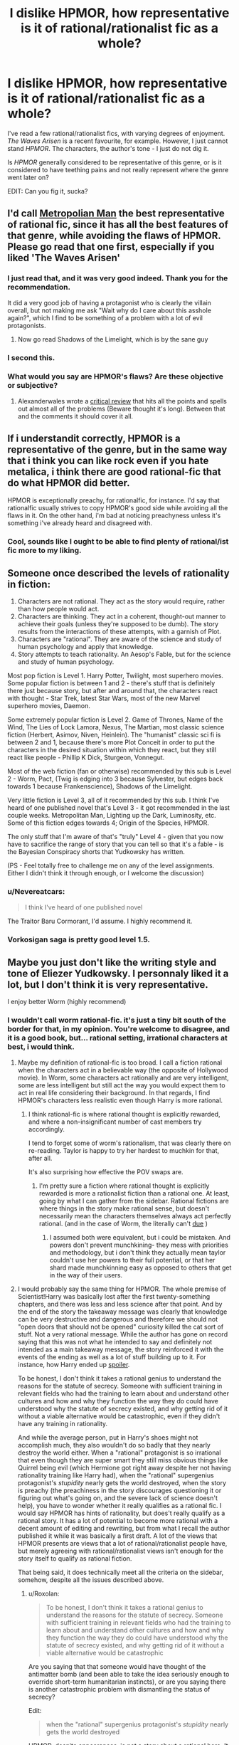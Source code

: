 #+TITLE: I dislike HPMOR, how representative is it of rational/rationalist fic as a whole?

* I dislike HPMOR, how representative is it of rational/rationalist fic as a whole?
:PROPERTIES:
:Author: Wireless-Wizard
:Score: 19
:DateUnix: 1452694926.0
:DateShort: 2016-Jan-13
:END:
I've read a few rational/rationalist fics, with varying degrees of enjoyment. /The Waves Arisen/ is a recent favourite, for example. However, I just cannot stand /HPMOR/. The characters, the author's tone - I just do not dig it.

Is /HPMOR/ generally considered to be representative of this genre, or is it considered to have teething pains and not really represent where the genre went later on?

EDIT: Can you fig it, sucka?


** I'd call [[https://www.fanfiction.net/s/10360716/1/The-Metropolitan-Man][Metropolian Man]] the best representative of rational fic, since it has all the best features of that genre, while avoiding the flaws of HPMOR. Please go read that one first, especially if you liked 'The Waves Arisen'
:PROPERTIES:
:Author: 23143567
:Score: 55
:DateUnix: 1452697101.0
:DateShort: 2016-Jan-13
:END:

*** I just read that, and it was very good indeed. Thank you for the recommendation.

It did a very good job of having a protagonist who is clearly the villain overall, but not making me ask "Wait why do I care about this asshole again?", which I find to be something of a problem with a lot of evil protagonists.
:PROPERTIES:
:Author: Wireless-Wizard
:Score: 7
:DateUnix: 1452778418.0
:DateShort: 2016-Jan-14
:END:

**** Now go read Shadows of the Limelight, which is by the sane guy
:PROPERTIES:
:Score: 1
:DateUnix: 1452791730.0
:DateShort: 2016-Jan-14
:END:


*** I second this.
:PROPERTIES:
:Author: dcb720
:Score: 3
:DateUnix: 1452737865.0
:DateShort: 2016-Jan-14
:END:


*** What would you say are HPMOR's flaws? Are these objective or subjective?
:PROPERTIES:
:Score: 1
:DateUnix: 1453377722.0
:DateShort: 2016-Jan-21
:END:

**** Alexanderwales wrote a [[https://www.reddit.com/r/HPMOR/comments/3096lk/spoilers_all_a_critical_review_of_hpmor/][critical review]] that hits all the points and spells out almost all of the problems (Beware thought it's long). Between that and the comments it should cover it all.
:PROPERTIES:
:Author: 23143567
:Score: 1
:DateUnix: 1453381892.0
:DateShort: 2016-Jan-21
:END:


** If i understandit correctly, HPMOR is a representative of the genre, but in the same way that i think you can like rock even if you hate metalica, i think there are good rational-fic that do what HPMOR did better.

HPMOR is exceptionally preachy, for rationalfic, for instance. I'd say that rationalfic usually strives to copy HPMOR's good side while avoiding all the flaws in it. On the other hand, i'm bad at noticing preachyness unless it's something i've already heard and disagreed with.
:PROPERTIES:
:Author: NotAHeroYet
:Score: 34
:DateUnix: 1452695305.0
:DateShort: 2016-Jan-13
:END:

*** Cool, sounds like I ought to be able to find plenty of rational/ist fic more to my liking.
:PROPERTIES:
:Author: Wireless-Wizard
:Score: 3
:DateUnix: 1452695712.0
:DateShort: 2016-Jan-13
:END:


** Someone once described the levels of rationality in fiction:

1. Characters are not rational. They act as the story would require, rather than how people would act.
2. Characters are thinking. They act in a coherent, thought-out manner to achieve their goals (unless they're supposed to be dumb). The story results from the interactions of these attempts, with a garnish of Plot.
3. Characters are "rational". They are aware of the science and study of human psychology and apply that knowledge.
4. Story attempts to teach rationality. An Aesop's Fable, but for the science and study of human psychology.

Most pop fiction is Level 1. Harry Potter, Twilight, most superhero movies. Some popular fiction is between 1 and 2 - there's stuff that is definitely there just because story, but after and around that, the characters react with thought - Star Trek, latest Star Wars, most of the new Marvel superhero movies, Daemon.

Some extremely popular fiction is Level 2. Game of Thrones, Name of the Wind, The Lies of Lock Lamora, Nexus, The Martian, most classic science fiction (Herbert, Asimov, Niven, Heinlein). The "humanist" classic sci fi is between 2 and 1, because there's more Plot Conceit in order to put the characters in the desired situation within which they react, but they still react like people - Phillip K Dick, Sturgeon, Vonnegut.

Most of the web fiction (fan or otherwise) recommended by this sub is Level 2 - Worm, Pact, (Twig is edging into 3 because Sylvester, but edges back towards 1 because Frankenscience), Shadows of the Limelight.

Very little fiction is Level 3, all of it recommended by this sub. I think I've heard of one published novel that's Level 3 - it got recommended in the last couple weeks. Metropolitan Man, Lighting up the Dark, Luminosity, etc. Some of this fiction edges towards 4; Origin of the Species, HPMOR.

The only stuff that I'm aware of that's "truly" Level 4 - given that you now have to sacrifice the range of story that you can tell so that it's a fable - is the Bayesian Conspiracy shorts that Yudkowsky has written.

(PS - Feel totally free to challenge me on any of the level assignments. Either I didn't think it through enough, or I welcome the discussion)
:PROPERTIES:
:Author: narfanator
:Score: 11
:DateUnix: 1452714257.0
:DateShort: 2016-Jan-13
:END:

*** u/Nevereatcars:
#+begin_quote
  I think I've heard of one published novel
#+end_quote

The Traitor Baru Cormorant, I'd assume. I highly recommend it.
:PROPERTIES:
:Author: Nevereatcars
:Score: 2
:DateUnix: 1452746657.0
:DateShort: 2016-Jan-14
:END:


*** Vorkosigan saga is pretty good level 1.5.
:PROPERTIES:
:Author: chaosmosis
:Score: 1
:DateUnix: 1453101755.0
:DateShort: 2016-Jan-18
:END:


** Maybe you just don't like the writing style and tone of Eliezer Yudkowsky. I personnaly liked it a lot, but I don't think it is very representative.

I enjoy better Worm (highly recommend)
:PROPERTIES:
:Author: rdestenay
:Score: 18
:DateUnix: 1452695875.0
:DateShort: 2016-Jan-13
:END:

*** I wouldn't call worm rational-fic. it's just a tiny bit south of the border for that, in my opinion. You're welcome to disagree, and it is a good book, but... rational setting, irrational characters at best, i would think.
:PROPERTIES:
:Author: NotAHeroYet
:Score: 27
:DateUnix: 1452695988.0
:DateShort: 2016-Jan-13
:END:

**** Maybe my definition of rational-fic is too broad. I call a fiction rational when the characters act in a believable way (the opposite of Hollywood movie). In Worm, some characters act rationally and are very intelligent, some are less intelligent but still act the way you would expect them to act in real life considering their background. In that regards, I find HPMOR's characters less realistic even though Harry is more rational.
:PROPERTIES:
:Author: rdestenay
:Score: 22
:DateUnix: 1452696585.0
:DateShort: 2016-Jan-13
:END:

***** I think rational-fic is where rational thought is explicitly rewarded, and where a non-insignificant number of cast members try accordingly.

I tend to forget some of worm's rationalism, that was clearly there on re-reading. Taylor is happy to try her hardest to muchkin for that, after all.

It's also surprising how effective the POV swaps are.
:PROPERTIES:
:Author: NotAHeroYet
:Score: 17
:DateUnix: 1452706462.0
:DateShort: 2016-Jan-13
:END:

****** I'm pretty sure a fiction where rational thought is explicitly rewarded is more a rationalist fiction than a rational one. At least, going by what I can gather from the sidebar. Rational fictions are where things in the story make rational sense, but doesn't necessarily mean the characters themselves always act perfectly rational. (and in the case of Worm, the literally can't [[#s][due]] )
:PROPERTIES:
:Author: memzak
:Score: 2
:DateUnix: 1453035065.0
:DateShort: 2016-Jan-17
:END:

******* I assumed both were equivalent, but i could be mistaken. And powers don't prevent munchkining- they mess with priorities and methodology, but i don't think they actually mean taylor couldn't use her powers to their full potential, or that her shard made munchkinning easy as opposed to others that get in the way of their users.
:PROPERTIES:
:Author: NotAHeroYet
:Score: 1
:DateUnix: 1453169208.0
:DateShort: 2016-Jan-19
:END:


**** I would probably say the same thing for HPMOR. The whole premise of Scientist!Harry was basically lost after the first twenty-something chapters, and there was less and less science after that point. And by the end of the story the takeaway message was clearly that knowledge can be very destructive and dangerous and therefore we should not "open doors that should not be opened" curiosity killed the cat sort of stuff. Not a very rational message. While the author has gone on record saying that this was not what he intended to say and definitely not intended as a main takeaway message, the story reinforced it with the events of the ending as well as a lot of stuff building up to it. For instance, how Harry ended up [[#s][spoiler]].

To be honest, I don't think it takes a rational genius to understand the reasons for the statute of secrecy. Someone with sufficient training in relevant fields who had the training to learn about and understand other cultures and how and why they function the way they do could have understood why the statute of secrecy existed, and why getting rid of it without a viable alternative would be catastrophic, even if they didn't have any training in rationality.

And while the average person, put in Harry's shoes might not accomplish much, they also wouldn't do so badly that they nearly destroy the world either. When a "rational" protagonist is so irrational that even though they are super smart they still miss obvious things like Quirrel being evil (which Hermione got right away despite her not having rationality training like Harry had), when the "rational" supergenius protagonist's /stupidity/ nearly gets the world destroyed, when the story is preachy (the preachiness in the story discourages questioning it or figuring out what's going on, and the severe lack of science doesn't help), you have to wonder whether it really qualifies as a rational fic. I would say HPMOR has hints of rationality, but does't really qualify as a rational story. It has a lot of potential to become more rational with a decent amount of editing and rewriting, but from what I recall the author published it while it was basically a first draft. A lot of the views that HPMOR presents are views that a lot of rational/rationalist people have, but merely agreeing with rational/rationalist views isn't enough for the story itself to qualify as rational fiction.

That being said, it does technically meet all the criteria on the sidebar, somehow, despite all the issues described above.
:PROPERTIES:
:Author: Sailor_Vulcan
:Score: 21
:DateUnix: 1452698704.0
:DateShort: 2016-Jan-13
:END:

***** u/Roxolan:
#+begin_quote
  To be honest, I don't think it takes a rational genius to understand the reasons for the statute of secrecy. Someone with sufficient training in relevant fields who had the training to learn about and understand other cultures and how and why they function the way they do could have understood why the statute of secrecy existed, and why getting rid of it without a viable alternative would be catastrophic
#+end_quote

Are you saying that that someone would have thought of the antimatter bomb (and been able to take the idea seriously enough to override short-term humanitarian instincts), or are you saying there is another catastrophic problem with dismantling the status of secrecy?

Edit:

#+begin_quote
  when the "rational" supergenius protagonist's /stupidity/ nearly gets the world destroyed
#+end_quote

HPMOR, despite appearances, is not a story about a rational hero. It is the /origin story/ of a rational hero. It ends when that hero is /finally/ starting to get his shit together.
:PROPERTIES:
:Author: Roxolan
:Score: 18
:DateUnix: 1452699186.0
:DateShort: 2016-Jan-13
:END:

****** /There are perhaps mild spoilers in this reply, but nothing explicit/

#+begin_quote
  HPMOR, despite appearances, is not a story about a rational hero. It is the origin story of a rational hero. It ends when that hero is finally starting to get his shit together.
#+end_quote

That's a fair assessment, though I think it's easy to lose that point in the way that Harry often seems to think he has everything figured out. He's so sure of himself almost all the time, and the plot usually rewards his actions and beliefs. So it's often difficult to determine what the author's intentions are in showing us these often flawed points of views.

In many cases a later event will come and show that Harry actually wasn't right about something, and you'll realize the author intended that. But often times the immediate pay off of Harry's self-righteousness is more weighty than his reflections on being wrong.

And it seems even at the end that he never really evolves beyond wanting to tackle all the world's problems on his own. And he still seems to trust his own judgement beyond that of those with many years of experience over him even after seeing how flawed his own judgement has been in the past.

I think that is really my main problem with the story and it seems to be a theme with lots of rationalist fiction. It's the story of one flawed man trying to be rational all on his own, instead of realizing that big problems are often better solved through collaboration.

Note: there are some scenes in HPMOR that highlight that Harry's unwillingness to rely on others is a weakness, not a strength, but it seems as if he never puts the lesson into practice.
:PROPERTIES:
:Author: Fresh_C
:Score: 15
:DateUnix: 1452709391.0
:DateShort: 2016-Jan-13
:END:

******* I think the payoff for most of the story's lessons comes in chapter 119 (the meeting with all the important adults) and in the first half of chapter 122 (the final chapter; Harry's quiet reflections on "the magnitude of his own folly"). Ch.119 is the one where Harry is finally learning to cooperate and delegate.

But I do fully agree with you that this is /very late indeed/. A lot of Harry's mistakes are called cleverness, or at least not explicitly called stupidity, for most of the story.
:PROPERTIES:
:Author: Roxolan
:Score: 11
:DateUnix: 1452711159.0
:DateShort: 2016-Jan-13
:END:


******* u/JackStargazer:
#+begin_quote
  He's so sure of himself almost all the time
#+end_quote

A feature both of the young and of early bloomer geniuses.

I think a lot of what you're saying (and I've seen it before) is that you forget that even though he talks like a professor, and has a more... mature soul, he's still 12.

He doesn't have the life experience, and one of the major plot points in the story is how goddamn bad he is at being /wrong/ (unable to lose).
:PROPERTIES:
:Author: JackStargazer
:Score: 8
:DateUnix: 1452718401.0
:DateShort: 2016-Jan-14
:END:

******** I understand that that's a part of his personality and I think it's a perfectly reasonable character trait to have.

I just don't think the author did a good enough job of showing him overcome this issue.

Edit: Not that I didn't enjoy the story as a whole. This is just a minor issue that I think could be improved on, especially since part of the stated goal of the story is to help teach rationalist methods.
:PROPERTIES:
:Author: Fresh_C
:Score: 2
:DateUnix: 1452721600.0
:DateShort: 2016-Jan-14
:END:

********* Oh absolutely. To be honest, my favorite part of the story was the early stages and the War Arc, where Harry basically takes up the role of magical Ender Wiggin and hacks magical combat for all its worth.

The (actually quite funny) comedic angle combined with the intrigue and ingenuity was wonderful.
:PROPERTIES:
:Author: JackStargazer
:Score: 2
:DateUnix: 1452725194.0
:DateShort: 2016-Jan-14
:END:


******* u/deleted:
#+begin_quote
  And it seems even at the end that he never really evolves beyond wanting to tackle all the world's problems on his own. And he still seems to trust his own judgement beyond that of those with many years of experience over him even after seeing how flawed his own judgement has been in the past.
#+end_quote

You know, it's often pretty funny how the real world works. You can grow up completely arrogant and convinced you know everything, and of course reality will slap you on the face for that. But you can also grow up convinced that the real world is run by Adults, who Know What They're Doing and Have Their Shit Together, and the reality will /also/ slap you on the face for /that/.

As it turns out, the world is run by overgrown 5-year-olds who're all desperately hoping that if we stick to our specialties where everyone else gives us social proof that We Know What We're Doing, /nobody will notice/ how wildly ignorant and disorganized /we actually feel inside/.
:PROPERTIES:
:Score: 8
:DateUnix: 1452794575.0
:DateShort: 2016-Jan-14
:END:


***** u/deleted:
#+begin_quote
  To be honest, I don't think it takes a rational genius to understand the reasons for the statute of secrecy.
#+end_quote

They explained it just fine in the original HP books: without the Statute, the Muggles would basically enslave wizard-kind to provide magical solutions to their problems. Secrecy, for wizards, is a matter of human rights.

#+begin_quote
  When a "rational" protagonist is so irrational that even though they are super smart they still miss obvious things like Quirrel being evil (which Hermione got right away despite her not having rationality training like Harry had), when the "rational" supergenius protagonist's stupidity nearly gets the world destroyed
#+end_quote

Actually, I think this /was/ part of the intended message: "the simple, obvious, boring hypothesis is most often the correct one; so while Dark (Slytherin) Is Not Evil /sounds/ like an interesting trope subversion /in a story/, if you actually meet someone obviously Dark (Slytherin), they /are/, most probably, Evil (Dark Wizard), and you should stop rationalizing away evidence that they're not just because you fanboy over their awesomecoolness."

I mean, the guy /is/ prone to writing lengthy essays on how in the real-world, the truth is usually simple and we call things boring because they're actually highly probable.

The problem was that in stories, ie: fanfics, awesomecoolness overrides almost everything else, so the /readers/ were fanboying over Quirrell /more/ than the characters were, which made the message fall flat.

I remember [[/r/hpmor]] collectively palming its face and going, "Oh OF COURSE Quirrell was evil! He was Lord fucking Voldemort, after all! How did we /ever/ get fooled into thinking he was /merely/ a 'Light-side Slytherin'!?" And there was much joy among the Sunshine Regiment that day, for we had been right all along.
:PROPERTIES:
:Score: 2
:DateUnix: 1452794028.0
:DateShort: 2016-Jan-14
:END:


***** u/riraito:
#+begin_quote
  And by the end of the story the takeaway message was clearly that knowledge can be very destructive and dangerous and therefore we should not "open doors that should not be opened" curiosity killed the cat sort of stuff
#+end_quote

so roko's basilisk? and all the drama that followed
:PROPERTIES:
:Author: riraito
:Score: -5
:DateUnix: 1452720715.0
:DateShort: 2016-Jan-14
:END:


**** Worm is a bit too Diabolus Ex Machina (By Authorial Intent) for me to count it as rationalfic, though certainly it needs an [MK] tag.
:PROPERTIES:
:Author: JackStargazer
:Score: 5
:DateUnix: 1452718198.0
:DateShort: 2016-Jan-14
:END:


**** The setting is pretty damn irrational as well. Worm's well-written and definitely the ratfic-like deconstruction genre, but not rational at all.
:PROPERTIES:
:Author: VorpalAuroch
:Score: 3
:DateUnix: 1452729013.0
:DateShort: 2016-Jan-14
:END:


*** It is reasonably likely that the author of The Waves Arisen is Yudkowsky. Some readers noted a similarity in writing styles, the author has never revealed his identity, Yudkowsky had earlier suggested writing under a pseudonym without revealing his identity, no other works have gone unclaimed, and Yuskowsky showed up to 'neither confirm or deny the allegation'.
:PROPERTIES:
:Author: philip1201
:Score: 9
:DateUnix: 1452724907.0
:DateShort: 2016-Jan-14
:END:

**** I thought this as well for a while, but the timing doesn't work out on it being him (it would have been started before he'd finished HPMoR, during his last sprint of writing it). Also, the character of the references are not his style, and there are a couple minor things treated approvingly that he viscerally hates in a way that is reflected in his writing. (IIRC, one of those was bees; EY cannot write about bees approvingly and would not feature Killa Bee as a larger character than necessary.)
:PROPERTIES:
:Author: VorpalAuroch
:Score: 4
:DateUnix: 1452729458.0
:DateShort: 2016-Jan-14
:END:

***** What do you mean he can't write bees? He hates them that much?
:PROPERTIES:
:Author: Kishoto
:Score: 4
:DateUnix: 1452744069.0
:DateShort: 2016-Jan-14
:END:

****** "Fuck bees and all characters with the name 'Bee'. Fuck every last one of them."

-Eliezer Yudkowsky, I hope.
:PROPERTIES:
:Author: Nevereatcars
:Score: 10
:DateUnix: 1452746532.0
:DateShort: 2016-Jan-14
:END:

******* That sounds like a great way to throw people off the scent.
:PROPERTIES:
:Score: 2
:DateUnix: 1452791980.0
:DateShort: 2016-Jan-14
:END:


****** He could, if there was $MAXINT on the line, write stories containing many bees, but hates them enough that he would not voluntarily include a bee-centered character unnecessarily. (And yes, he hates bees, I checked.) Unless he was specifically trying to write like not-himself for camouflage, which is possible, since we are, of course, NOT PARANOID ENOUGH!, but seems unlikely since his bee-disapproval is not all that well-known.
:PROPERTIES:
:Author: VorpalAuroch
:Score: 1
:DateUnix: 1452819298.0
:DateShort: 2016-Jan-15
:END:


**** u/Roxolan:
#+begin_quote
  Yuskowsky showed up to 'neither confirm or deny the allegation'.
#+end_quote

This particular bit isn't much evidence. He precommitted to say this any time someone asks him this question, and I recall him doing so on a couple of occasions (on facebook so I can't easily look it up).
:PROPERTIES:
:Author: Roxolan
:Score: 4
:DateUnix: 1452895643.0
:DateShort: 2016-Jan-16
:END:


**** While I agree with your point that there is a chance that Yudkowsky was the author, I would also state that it's even more likely that another individual wrote it when you take into account just how many people out there write (even rational or rationalist) fictions. I would disagree that an unclaimed work and Yudkowsky nither confirming nor denying being the author / musing about writing under a pseudonum implies a high chance that Yudkowsky was the author. (it does imply a higher chance than if he hadn't said those things, but not a high enough chance to be considered reasonably likely or even probable)

There are just too many authors out there, including those who had never posted anything at all, to pin this firmly on a single one. (as for my personal opinion, I would disagree that the writing style of The Waves Arisen is any more similar to his works than any other fiction with a rational character)
:PROPERTIES:
:Author: memzak
:Score: 1
:DateUnix: 1453036880.0
:DateShort: 2016-Jan-17
:END:


** HPMOR is a tract for "rationalism".

Different people have different ideas about what constitutes "rational" fiction. Some consider "rationalist" and "rational" to be part of the same spectrum, synonyms, or separate genres. Some require the characters to have rationality or rationalism as core goals, others just want the world to have "hard SF" levels of internal consistency. That last is where I find myself. I consider /Worm/ rational, for example, because the irrationality of the characters is driven by a rationally derived plot point that's a core part of the universe, and characters are realistic and as rational as they can be within the bounds of that constraint. Rationality, in /Worm/, is a useful tool that is likely to lead to a successful outcome.
:PROPERTIES:
:Author: ArgentStonecutter
:Score: 19
:DateUnix: 1452696669.0
:DateShort: 2016-Jan-13
:END:

*** Rationalism and rationality are different things. Thank Descartes.
:PROPERTIES:
:Author: Transfuturist
:Score: 3
:DateUnix: 1452807748.0
:DateShort: 2016-Jan-15
:END:


*** worm has rational characters, character writing is wildbow's greatest skill

the worldbuilding though is fridge logic rational at its finest and it's a doozie when you really dive into it
:PROPERTIES:
:Author: Covane
:Score: 1
:DateUnix: 1452729824.0
:DateShort: 2016-Jan-14
:END:

**** It's not hard SF, no, but then neither is Harry Potter.
:PROPERTIES:
:Author: ArgentStonecutter
:Score: 5
:DateUnix: 1452747947.0
:DateShort: 2016-Jan-14
:END:


**** u/eaglejarl:
#+begin_quote
  the worldbuilding though is fridge logic rational at its finest and it's a doozie when you really dive into it
#+end_quote

Expand, please?
:PROPERTIES:
:Author: eaglejarl
:Score: 2
:DateUnix: 1452789268.0
:DateShort: 2016-Jan-14
:END:

***** [[/u/theslowblitzer]]

It's unfair to specifically criticize it as "fridge logic rational" because I don't think Wildbow ever claimed that was his goal, but the worldbuilding is covered in holes, absolutely. It's been about a year at this point since I finished Worm, I read it through in a month so these criticisms are going to be what I can remember rather than having a list somewhere to reference.

- *Multiverses*

[[#s][Spoilers]]

[[#s][Continued]]

- *Entities*

[[#s][Spoilers]]

[[#s][Continued]]

- *Powers*

[[#s][Spoilers]]

[[#s][Continued]]

- *Governments*

[[#s][Spoilers]]

[[#s][Continued]]

I could bring up more criticisms if I read it again or looked through anything I've written on it in the past, so these listed above can be thought of as the issues that bothered me enough that I still remember them. For anyone interested in previous [[/r/rational]] discussions on the matter, there's this thread: [[https://www.reddit.com/r/rational/comments/2r2jy8/worm_has_a_few_problems/]["Worm... Has A Few Problems"]] and a comment in that thread ends with I think the best description re: Worm as Rational Fiction:

"Worm isn't a rational work, it's a deconstruction of the superhero genre that operates with a set of laws and with a set of characters which are inherently irrational in order to create a superhero universe. Having said that it's a great fictional work and a lot of fun, with tons of clever thinking, acting, and rationality in it, it just doesn't fit the bar for "rationalist literature" and that's okay."
:PROPERTIES:
:Author: Covane
:Score: 6
:DateUnix: 1452804319.0
:DateShort: 2016-Jan-15
:END:

****** First of all, thank you for the detail -- you've very eloquently summed up a lot of things that bothered me about Worm. It's also interesting to hear someone else offer criticism of it; I often feel like I'm the only one who has issues with it.

*SPOILERS FOLLOW*

.

.

.

.

.

.

#+begin_quote
  Fundamentally, a multiverse whose number of universes is u>1 requires the existence of some type of creator
#+end_quote

You lost me here. Why is a creator required?

#+begin_quote
  Sophia
#+end_quote

Are you saying that Sophia was trying to make Taylor trigger, or just that she should have known it could happen if she kept tormenting her? If she was trying to help Taylor trigger that would actually be really cool -- suddenly all her "you're either strong or helpless" yapping would make a lot more sense.

#+begin_quote
  everybody knows about trigger events
#+end_quote

Didn't everyone know about trigger events? I thought that was common knowledge.
:PROPERTIES:
:Author: eaglejarl
:Score: 4
:DateUnix: 1452830146.0
:DateShort: 2016-Jan-15
:END:

******* Keeping in mind this is untestable metaphysics...

Assuming as well that time isn't a flat circle, if there's a metaphysical "factory" that produced the universe, then the two reasonable assumptions about it are either it worked once or it's still going. If it stopped at some arbitrary integer, which is any (including 1 IMO) that implies it was stopped, it implies there was a choice or inbuilt possibility of stoppage, and those qualities and characteristics imply some type of god, even if god in this case is a computer scientist deciding there will be 2^{24} universes in the simulation.

I believe I posed the issue with knowing about triggers in the IRC and the answer, and I'm pretty sure this was word of god in some form, was that people didn't understand trigger events and that was at least in part because Dragon was deleting such information off the net.

This has reminded me of another issue regarding power types. Wildbow says, and this may even be in-story, that powers are so categorically combat-focused because the entities want to promote conflict. This is why healing is described as appearing incidentally, almost always as a side-effect of a different power.

Well, healing existing as a power at all means the entities recognize its utility, but in maybe the biggest instance of fallacious reasoning/historical ignorance, Wildbow says utility shards don't promote conflict.

Dude, the more bombs, bullets, and guns you can make, the more likely you are to go to war. The better your soldiers, the easier they are to train, equip, and heal from injury, the more likely you are to go to war. Parahumans do what? Build better weapons and armor, heal your soldiers back from crippling and life-threatening injuries and they're your best, most powerful soldiers.

Imagine the USA has the first superman package trigger. He's an air force captain in a dogfight, his plane gets critically damaged, he can't eject and he knows he's about to die, but worse he knows his team might die as well. The plane explodes, he triggers. He has the flight to save himself from hitting the ground, he has the durability to withstand the heat, shrapnel, and pressure wave, and he has the strength to tear himself from the wreckage as it's still falling, and now he realizes he can save his team. He goes enemy plane to enemy plane, breaking off wings or ripping pilots out of their seats. He's faster than planes, can withstand missiles, and has the strength to literally rip planes in half. How belligerent does the US become knowing that for the time being, they have absolutely perfect air superiority? What about when they realize they can use him to apprehend anyone they want?

Same goes for tinkers and healers, anyone or anything that helps the war effort. The more belligerent a country can be almost always becomes how belligerent a company /will/ be.
:PROPERTIES:
:Author: Covane
:Score: 2
:DateUnix: 1452882447.0
:DateShort: 2016-Jan-15
:END:

******** u/eaglejarl:
#+begin_quote
  Assuming as well that time isn't a flat circle, if there's a metaphysical "factory" that produced the universe,
#+end_quote

Hang on, though. I asked you "why does anything less than infinite universes imply a creator" and you responded with "assume there's a factory that creates universes...." That factory would be a creator, right? Aren't you making a circular argument here?

#+begin_quote
  then the two reasonable assumptions about it are either it worked once or it's still going. If it stopped at some arbitrary integer, which is any (including 1 IMOesn't require intelligence to be applied. it implies there was a choice or inbuilt possibility of stoppage, and those qualities and characteristics imply some type of god, even if god in this case is a computer scientist deciding there will be 224 universes in the simulation.
#+end_quote

Just to make sure we're on the same page here: my definition of "a god" requires self-awareness as a necessary but not sufficient element. I'm not sure "something stopped working" requires that a self-aware being be involved -- as an example, fires burn out from lack of fuel regardless of human involvement.

#+begin_quote
  How belligerent does the US become knowing that for the time being, they have absolutely perfect air superiority?
#+end_quote

I agree with your general thesis -- countries with more supers would likely become more aggressive. I would nitpick, however, that one cape with FISS powers does not provide perfect air superiority, simply because she can only be in one place at a time.
:PROPERTIES:
:Author: eaglejarl
:Score: 3
:DateUnix: 1452898098.0
:DateShort: 2016-Jan-16
:END:

********* If the number of universes is an integer greater than or equal to 2, then the metaphysical force that allowed for universes to exist applied itself a number of times and then ceased. I don't think a metaphysical force can simply "cease" unless a decision was made for it to cease, and decisions require agency, and agency requires intelligence, and an intelligence who can affect a metaphysical force is god. The fire comparison isn't apt unless the metaphysical force is a physical force, like a computer that is simulating those universes, but that just draws back to my point anyway.

For that matter, the same applies even if there is only 1 universe, but I'm not intuitively apprehensive of "The metaphysical force allowed 1 universe to come into being and then ceased to exist," while I am intuitively apprehensive of "The metaphysical force allowed (integers > 1) universes to come into existence and then ceased to exist."
:PROPERTIES:
:Author: Covane
:Score: 1
:DateUnix: 1452931976.0
:DateShort: 2016-Jan-16
:END:

********** I note you haven't responded to my suggestion that the argument is circular.

#+begin_quote
  The fire comparison isn't apt unless the metaphysical force is a physical force,
#+end_quote

Why? You're asserting this but I see no clear evidence for why I should believe it. Also, could you provide an example of a nonphysical force? Or a clarification about where the factory / god came from before there was a multiverse? Or what it was inhabiting if not part of a multiverse?

But, sure, I'll roll with your "fire isn't apt" for a moment, for the sake of discussion. How about "Antimatter annihilates with matter, but only once."
:PROPERTIES:
:Author: eaglejarl
:Score: 2
:DateUnix: 1452956597.0
:DateShort: 2016-Jan-16
:END:


****** IIRC it was implied, that amount of universes in huge, but finite.
:PROPERTIES:
:Author: Jakkubus
:Score: 2
:DateUnix: 1452814977.0
:DateShort: 2016-Jan-15
:END:


** HPMOR is intentionally designed memetic crack meant to get unsuspecting readers hooked to rationality. That character slowly fades out over the course of the story, but that's probably what you're picking up on.

Ballpark odds of between 9^{-1} to 13^{-1} on an unknown rational fic /written by a user of this sub/ reading at least partially like it. Rational fiction not advertised on this sub is /far/ less likely to share the flaws.
:PROPERTIES:
:Score: 4
:DateUnix: 1452775964.0
:DateShort: 2016-Jan-14
:END:

*** It works, too. Scarily well. It's taken half a year of lit class to get me sober again.
:PROPERTIES:
:Score: 3
:DateUnix: 1452792250.0
:DateShort: 2016-Jan-14
:END:


** If you were drawn into trying HPMOR by some variant of the extremely common pitch 'a genius goes to Hogwarts and tries to study things intelligently', I strongly recommend the fic '[[https://www.fanfiction.net/s/8484470/1/Potter-Who-and-the-Wossname-s-Thingummy][Potter Who and the Wossname's Thingummy]]' - while, it's a Doctor Who cross, it needs no Doctor Who or Harry Potter knowledge to 'work' fully. It's tone, style, content, and characters, are as different to HPMOR as could be imagined, but it fulfills the pitch above and a lot of people I've rec'd it to seem to like it. It's not really 'rational' fic, for whatever that's worth.
:PROPERTIES:
:Author: Escapement
:Score: 3
:DateUnix: 1452742543.0
:DateShort: 2016-Jan-14
:END:


** It is a representative because of its popularity.

Bella from Luminosity and Red Verres from Pokemon: The Origin of Species are better examples of rationalist than HJPEV. They are more mature.
:PROPERTIES:
:Author: ShareDVI
:Score: 4
:DateUnix: 1452696488.0
:DateShort: 2016-Jan-13
:END:

*** Representative may have been a poor word. How /typical/ would you say it is?
:PROPERTIES:
:Author: Wireless-Wizard
:Score: 1
:DateUnix: 1452696581.0
:DateShort: 2016-Jan-13
:END:

**** It's not pervasive but it's not uncommon either. All the stuff by [[/u/alexanderwales]] is not preachy at all, for example; other fics vary in how much the protagonist 'solves all problems by power of RATIONAL THINKING', which can get quite preachy.

But generally HPMOR is definitely above average in that dimension; you just need to try some things and see if you like them

(BTW, other fiction by Yudkowsky does not have that issue; have you read 'The Sword of Good' and 'Three Worlds Collide'? They're both very good - and much shorter)
:PROPERTIES:
:Author: Anderkent
:Score: 15
:DateUnix: 1452697032.0
:DateShort: 2016-Jan-13
:END:

***** The Sword of Good was one of my favorites as well. Highly recommend.
:PROPERTIES:
:Author: JackStargazer
:Score: 9
:DateUnix: 1452718476.0
:DateShort: 2016-Jan-14
:END:


** Can you give examples of what aspects of the characters and the tone you didn't like?
:PROPERTIES:
:Score: 2
:DateUnix: 1452705023.0
:DateShort: 2016-Jan-13
:END:

*** Harry seemed less like an especially clever boy and more like a computer in the body of a boy, as I recall.

As for the tone, others have put it better than I could - it's a self-satisfied tract.
:PROPERTIES:
:Author: Wireless-Wizard
:Score: 6
:DateUnix: 1452707869.0
:DateShort: 2016-Jan-13
:END:

**** It's not like the fic pretended Harry was a normal, or just especially clever boy.
:PROPERTIES:
:Author: kaukamieli
:Score: 2
:DateUnix: 1452739959.0
:DateShort: 2016-Jan-14
:END:


** No offense intended to Mr. Yudkowsky, but I didn't think HPMOR was that good. I enjoyed it while reading, but in retrospect it was in many ways poorly put together. Metropolitan Man is much shorter, and in my opinion is a better representation of the genre. Worm is amazing but not 100% rationalist, and there are a few assorted stories that are actually really good
:PROPERTIES:
:Author: TBestIG
:Score: 2
:DateUnix: 1453132129.0
:DateShort: 2016-Jan-18
:END:


** I think it depends a lot on the source material, in the case of fanfic.

HPMOR deviates hard from the canon flavor, and yes, becomes ‘preachy.' TBH I read it mostly for the audacity of the gambits.

/Lighting Up the Dark/ (Naruto) is a very fine example of rational fic that doesn't end up being preachy --- mostly because it is about the process of /becoming/ a rational thinker. In it, it is /commonplace/ that the main characters get schooled by their betters. It has the amazing gambits of HPMOR, without the annoying protagonist.

My own work /The World is Your Oyster, The Universe is Your Namesake/ stays very true to the source material of /Steven Universe/ --- to date there isn't a character characterizable as rational/ist/ in it. (Will come at a later date--- whoops, spoilers!) Mostly it is some people with a lot of emotional baggage who talk it out like reasonable folks, and try to save the world as best as they can.
:PROPERTIES:
:Author: mhd-hbd
:Score: 2
:DateUnix: 1453200239.0
:DateShort: 2016-Jan-19
:END:

*** Come on dude, Connie is totally a rationalist character by now, she literally has a [[#s][]].

Really enjoying your story, by the way, I'm not sure why you stopped posting chapters here.
:PROPERTIES:
:Score: 2
:DateUnix: 1453249048.0
:DateShort: 2016-Jan-20
:END:

**** I'll take it up again.

Connie has a what?

And no, she is not rationalist. Just rational. No formal training, just a lot of good sense.
:PROPERTIES:
:Author: mhd-hbd
:Score: 2
:DateUnix: 1453285674.0
:DateShort: 2016-Jan-20
:END:

***** I mean that the tactics she uses are something you'd expect a rationalist to use, because there's such a difference between how she acts in canon and how she acts in your story. I know in your setting she's supposed to have come up with it on her own.

#+begin_quote
  Yudkowsky's solution to Newcomb-like paradoxes is Timeless Decision Theory. The agent makes a firm pre-commitment to plans of action, to such a degree that any faithful simulation of it would also behave per the commitment.
#+end_quote
:PROPERTIES:
:Score: 2
:DateUnix: 1453289261.0
:DateShort: 2016-Jan-20
:END:

****** I don't... You're talking about my rendition of Connie? It might just be from simulating her decision making processes too much, but I can't put my finger on what you are referring to?
:PROPERTIES:
:Author: mhd-hbd
:Score: 2
:DateUnix: 1453293998.0
:DateShort: 2016-Jan-20
:END:

******* Ugh, yeah I wrote in-canon when I meant in your story's canon. Sorry. But this is the part (and also when her copies follow the rules) that made me think of Connie as a "rationalist" character. This is the [[https://i.imgur.com/AjiaNgo.png][firm precommitment]] [[#s][]]

I think I suck at explaining myself, so whatever. I enjoyed your story even if it turns out my original impression of your characters is all wrong. Don't worry too much about it.
:PROPERTIES:
:Score: 2
:DateUnix: 1453294404.0
:DateShort: 2016-Jan-20
:END:

******** Oh yeah, I know why that confused me.

The mantra is Buddhism inspired --- /The White Lama/ (for all it's transgressions of White Saviour Complex) has a martially trained monk who uses... well, magic, to duplicate himself. The duplicate explicitly expresses a desire not to delude itself with thoughts of being real.
:PROPERTIES:
:Author: mhd-hbd
:Score: 2
:DateUnix: 1453296078.0
:DateShort: 2016-Jan-20
:END:


** How much of HPMOR have you read? The author himself really dislikes the beginning and plans on redoing it. He says he initially made Harry too antagonistic and full of himself, before he got a better handle on the story.
:PROPERTIES:
:Author: literal-hitler
:Score: 1
:DateUnix: 1452734461.0
:DateShort: 2016-Jan-14
:END:


** I love HPMOR, but I understand disliking the style. After finishing Lighting Up The Dark, whose writing style was heavily inspired by HPMOR but was a poor imitation, the flaws were made clear to me. It allowed me to see what people disliked about the style, while still being able to enjoy it in its original form.

I haven't read much rational fic, but the entire time I was going through Lighting Up The Dark, I was thinking of Time Braid and how good it was. I highly recommend Time Braid. Not exactly "rational fic" by definition of the subreddit, but I feel that the definition set out by the subreddit is contoured to HPMOR, and restricts the genre.

Time Braid has none of the problems you'd have with HPMOR, even the underlying writing structure is different. Characters are still highly intelligent, but they aren't /trying/ to be. They just are. Characters use logic and rationality to solve problems and experiment with their powers bringing them to their logical conclusions, without speaking like textbooks and using modern day terminology which would feel out of place in such a setting.

I don't know if this genre has been weened off of HPMOR yet, but it is still in it's infancy and is experiencing its growing pains. It will grow out of it eventually, i'm sure.
:PROPERTIES:
:Score: 1
:DateUnix: 1453556830.0
:DateShort: 2016-Jan-23
:END:


** For some reason a lot of rational fiction puts just as heavy an emphasis on the author's personal wishes and preferences as it does on rationality ([[http://tvtropes.org/pmwiki/pmwiki.php/Main/AuthorTract][author tract]]). I dislike this as well, and wish it weren't representative of rational fic as a whole - there certainly are some who avoid it.
:PROPERTIES:
:Author: BadGoyWithAGun
:Score: 1
:DateUnix: 1452698214.0
:DateShort: 2016-Jan-13
:END:

*** One reason for that is that it is difficult as an author to distinguish ones own bias from the what one believes to be true about reality. Also some of them want to raise up the sanity waterline and view fiction as the way to do it.
:PROPERTIES:
:Author: FuguofAnotherWorld
:Score: 2
:DateUnix: 1452742543.0
:DateShort: 2016-Jan-14
:END:


** Why do you want to know if it's typical? Can't you simply stop reading something if you don't like it? Why didn't you make a thread "Please recommend examples of rational fiction that don't have the following properties: ..."?
:PROPERTIES:
:Author: lehyde
:Score: -1
:DateUnix: 1452700850.0
:DateShort: 2016-Jan-13
:END:

*** Because if it turns out the thing I dislike is typical, I will not want to read much more rational/ist fic. It turns out that a lot of people in this thread either don't like it or can at least recommend better stuff, which is good, but I wouldn't have fucking well known that if I hadn't made the thread.
:PROPERTIES:
:Author: Wireless-Wizard
:Score: 14
:DateUnix: 1452701046.0
:DateShort: 2016-Jan-13
:END:

**** I agree with your point, but what I think lehyde was getting at would be how exactly do we know which aspects of HMPOR you dislike and how can we compare whether it is a typical example or not without knowing /what/ exactly we are comparing? (or at least, that's what I understood when I stripped away the snark)

However, my own comment would be that you familiarize yourself with the differences between the genre of a rational fiction, a rationalist fiction and the particular qualities you like/dislike when reading a work of fiction. I can't really recommend anything without knowing the specifics as many rational or rationalist fictions are different from one another in many different ways.
:PROPERTIES:
:Author: memzak
:Score: 1
:DateUnix: 1453036283.0
:DateShort: 2016-Jan-17
:END:
